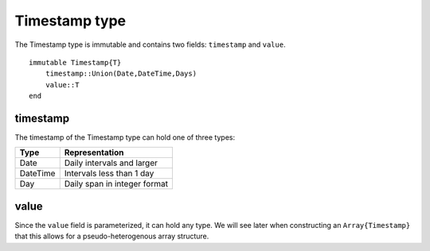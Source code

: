Timestamp type
==============

The Timestamp type is immutable and contains two fields: ``timestamp`` and ``value``. ::

    immutable Timestamp{T}
        timestamp::Union(Date,DateTime,Days)
        value::T
    end 

timestamp
---------

The timestamp of the Timestamp type can hold one of three types:

+----------+------------------------------+
| Type     | Representation               |
+==========+==============================+ 
| Date     | Daily intervals and larger   | 
+----------+------------------------------+ 
| DateTime | Intervals less than 1 day    | 
+----------+------------------------------+ 
| Day      | Daily span in integer format |
+----------+------------------------------+

value
-----

Since the ``value`` field is parameterized, it can hold any type. We will see later when constructing an ``Array{Timestamp}`` 
that this allows for a pseudo-heterogenous array structure.
